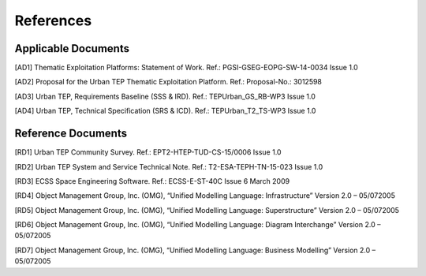 References
----------

Applicable Documents
^^^^^^^^^^^^^^^^^^^^

.. _AD1:

[AD1] Thematic Exploitation Platforms: Statement of Work. Ref.: PGSI-GSEG-EOPG-SW-14-0034 Issue 1.0

.. _AD2: 

[AD2] Proposal for the Urban TEP Thematic Exploitation Platform. Ref.: Proposal-No.: 3012598

.. _AD3:

[AD3] Urban TEP, Requirements Baseline (SSS & IRD). Ref.: TEPUrban_GS_RB-WP3 Issue 1.0

.. _AD4:

[AD4] Urban TEP, Technical Specification (SRS & ICD). Ref.: TEPUrban_T2_TS-WP3 Issue 1.0


Reference Documents
^^^^^^^^^^^^^^^^^^^

.. _RD1:

[RD1] Urban TEP Community Survey. Ref.: EPT2-HTEP-TUD-CS-15/0006 Issue 1.0

.. _RD2:

[RD2] Urban TEP System and Service Technical Note. Ref.: T2-ESA-TEPH-TN-15-023 Issue 1.0

.. _RD3:

[RD3] ECSS Space Engineering Software. Ref.: ECSS-E-ST-40C Issue 6 March 2009

.. _RD4: 

[RD4] Object Management Group, Inc. (OMG), “Unified Modelling Language: Infrastructure” Version 2.0 – 05/072005

.. _RD5:

[RD5] Object Management Group, Inc. (OMG), “Unified Modelling Language: Superstructure” Version 2.0 – 05/072005

.. _RD6:

[RD6] Object Management Group, Inc. (OMG), “Unified Modelling Language: Diagram Interchange” Version 2.0 – 05/072005

.. _RD7:

[RD7] Object Management Group, Inc. (OMG), “Unified Modelling Language: Business Modelling” Version 2.0 – 05/072005
